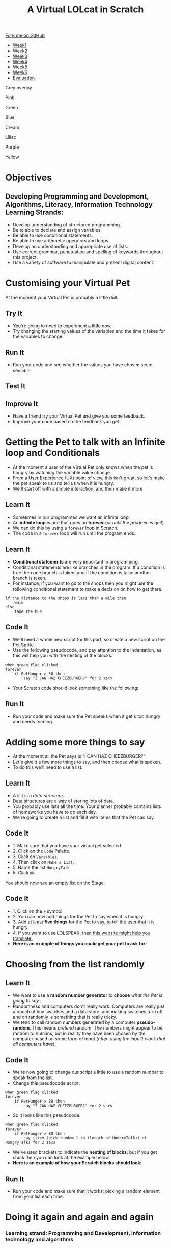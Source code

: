 #+STARTUP:indent
#+HTML_HEAD: <link rel="stylesheet" type="text/css" href="css/styles.css"/>
#+HTML_HEAD_EXTRA: <script src="js/navbar.js" type="text/javascript"></script>
#+HTML_HEAD_EXTRA: <link href='http://fonts.googleapis.com/css?family=Ubuntu+Mono|Ubuntu' rel='stylesheet' type='text/css'>
#+OPTIONS: f:nil author:nil num:1 creator:nil timestamp:nil  
#+TITLE: A Virtual LOLcat in Scratch
#+AUTHOR: Marc Scott, X Ellis, S Fone

#+BEGIN_EXPORT html
<div class=ribbon>
<a href="https://github.com/digixc/7-CS-lolcats">Fork me on GitHub</a>
</div>

<div id="stickyribbon">
    <ul>
      <li><a href="1_Lesson.html">Week1</a></li>
      <li><a href="2_Lesson.html">Week2</a></li>
      <li><a href="3_Lesson.html">Week3</a></li>
      <li><a href="4_Lesson.html">Week4</a></li>
      <li><a href="5_Lesson.html">Week5</a></li>
      <li><a href="6_Lesson.html">Week6</a></>
      <li><a href="evaluation.html">Evaluation</a></li>

    </ul>
  </div>

<div id="underlay" onclick="underlayoff()">
</div>
<div id="overlay" onclick="overlayoff()">
</div>
<div id=overlayMenu>
<p onclick="overlayon('hsla(0, 0%, 50%, 0.5)')">Grey overlay</p>
<p onclick="underlayon('hsla(300,100%,50%, 0.3)')">Pink</p>
<p onclick="underlayon('hsla(80, 90%, 40%, 0.4)')">Green</p>
<p onclick="underlayon('hsla(240,100%,50%,0.2)')">Blue</p>
<p onclick="underlayon('hsla(40,100%,50%,0.3)')">Cream</p>
<p onclick="underlayon('hsla(300,100%,40%,0.3)')">Liliac</p>
<p onclick="underlayon('hsla(300,100%,25%,0.3)')">Purple</p>
<p onclick="underlayon('hsla(60,100%,50%,0.3)')">Yellow</p>
</div>

#+END_EXPORT

* COMMENT Use as a template
:PROPERTIES:
:HTML_CONTAINER_CLASS: activity
:END:
** Learn It
:PROPERTIES:
:HTML_CONTAINER_CLASS: learn
:END:

** Research It
:PROPERTIES:
:HTML_CONTAINER_CLASS: research
:END:

** Design It
:PROPERTIES:
:HTML_CONTAINER_CLASS: design
:END:

** Build It
:PROPERTIES:
:HTML_CONTAINER_CLASS: build
:END:

** Test It
:PROPERTIES:
:HTML_CONTAINER_CLASS: test
:END:

** Run It
:PROPERTIES:
:HTML_CONTAINER_CLASS: run
:END:

** Document It
:PROPERTIES:
:HTML_CONTAINER_CLASS: document
:END:

** Code It
:PROPERTIES:
:HTML_CONTAINER_CLASS: code
:END:

** Program It
:PROPERTIES:
:HTML_CONTAINER_CLASS: program
:END:

** Try It
:PROPERTIES:
:HTML_CONTAINER_CLASS: try
:END:

** Badge It
:PROPERTIES:
:HTML_CONTAINER_CLASS: badge
:END:

** Save It
:PROPERTIES:
:HTML_CONTAINER_CLASS: save
:END:

* Objectives
:PROPERTIES:
:HTML_CONTAINER_CLASS: objectives
:END:
** Developing *Programming and Development*, *Algorithms*, *Literacy*, *Information Technology* Learning Strands:
:PROPERTIES:
:HTML_CONTAINER_CLASS: learn
:END:
- Develop understanding of structured programming.
- Be to able to declare and assign variables.
- Be able to use conditional statements.
- Be able to use arithmetic operators and loops.
- Develop an understanding and appropriate use of lists.
- Use correct grammar, punctuation and spelling of keywords throughout this project.
- Use a variety of software to manipulate and present digital content.
* Customising your Virtual Pet
:PROPERTIES:
:HTML_CONTAINER_CLASS: activity
:END:
At the moment your Virtual Pet is probably a little dull.
** Try It
:PROPERTIES:
:HTML_CONTAINER_CLASS: try
:END:
- You're going to need to experiment a little now.
- Try changing the starting values of the variables and the time it takes for the variables to change.
** Run It
:PROPERTIES:
:HTML_CONTAINER_CLASS: run
:END:
- Run your code and see whether the values you have chosen seem sensible
** Test It
:PROPERTIES:
:HTML_CONTAINER_CLASS: test
:END:
** Improve It
:PROPERTIES:
:HTML_CONTAINER_CLASS: code
:END:
- Have a friend try your Virtual Pet and give you some feedback.
- Improve your code based on the feedback you get

* Getting the Pet to talk with an Infinite loop and Conditionals
:PROPERTIES:
:HTML_CONTAINER_CLASS: activity
:END:
[[file:img/Cheezburger.jpg]]
- At the moment a user of the Virtual Pet only knows when the pet is hungry by watching the variable value change.
- From a User Experience (UX) point of view, this isn't great, so let's make the pet speak to us and tell us when it is hungry.
- We'll start off with a simple interaction, and then make it more 
** Learn It
:PROPERTIES:
:HTML_CONTAINER_CLASS: learn
:END:
- Sometimes in our programmes we want an infinite loop.
- An *infinite loop* is one that goes on *forever* (/or until the program is quit/).
- We can do this by using a =forever= loop in Scratch.
- The code in a =forever= loop will run until the program ends.
** Learn It
:PROPERTIES:
:HTML_CONTAINER_CLASS: learn
:END:

- *Conditional statements* are very important in programming.
- Conditional statements are like branches in the program. If a condition is true then one branch is taken, and if the condition is false another branch is taken.
- For instance, if you want to go to the shops then you might use the following conditional statement to make a decision on how to get there.
#+BEGIN_EXAMPLE
if the distance to the shops is less than a mile then
    walk
else
    take the bus
#+END_EXAMPLE
** Code It
:PROPERTIES:
:HTML_CONTAINER_CLASS: code
:END:

- We'll need a whole new script for this part, so create a new script on the Pet Sprite.
- Use the following pseudocode, and pay attention to the indentation, as this will help you with the nesting of the blocks.
#+BEGIN_EXAMPLE
when green flag clicked
forever
    if PetHunger > 80 then
        say "I CAN HAZ CHEEZBURGER?" for 2 secs
#+END_EXAMPLE
- Your Scratch code should look something like the following:
[[file:img/Cheeseburger.png]]
** Run It
:PROPERTIES:
:HTML_CONTAINER_CLASS: run
:END:
- Run your code and make sure the Pet speaks when it get's too hungry and needs feeding.
* Adding some more things to say
:PROPERTIES:
:HTML_CONTAINER_CLASS: activity
:END:
[[file:img/Confused_Cat.jpg]]
- At the moment all the Pet says is "I CAN HAZ CHEEZBURGER?"
- Let's give it a few more things to say, and then choose what is spoken.
- To do this we'll need to use a list.
** Learn It
:PROPERTIES:
:HTML_CONTAINER_CLASS: learn
:END:
- A list is a /data structure/.
- Data structures are a way of storing lots of data.
- You probably use lists all the time. Your planner probably contains lists of homeworks you have to do each day.
- We're going to create a list and fill it with items that the Pet can say.
** Code It
:PROPERTIES:
:HTML_CONTAINER_CLASS: code
:END:

- 1. Make sure that you have your virtual pet selected.
- 2. Click on the =Code= Palatte.
- 3. Click on =Variables=.
- 4. Then click on =Make a List=.
- 5. Name the list =HungryTalk=
- 6. Click =OK=
[[file:img/HungryTalk.png]]
You should now see an empty list on the Stage.
** Code It
:PROPERTIES:
:HTML_CONTAINER_CLASS: code
:END:
- 1. Click on the =+= symbol
- 2. You can now add things for the Pet to say when it is hungry
- 3. Add at least *five things* for the Pet to say, to tell the user that it is hungry.
- 4. If you want to use LOLSPEAK, then[[http://speaklolcat.com][ this website might help you translate.]]
- *Here is an example of things you could get your pet to ask for:*
[[file:img/HungryTalk_List.png]]
* Choosing from the list randomly
:PROPERTIES:
:HTML_CONTAINER_CLASS: activity
:END:
** Learn It
:PROPERTIES:
:HTML_CONTAINER_CLASS: learn
:END:
- We want to use a *random number generator* to *choose* /what the Pet is going to say./
- Randomness and computers don't really work. Computers are really just a bunch of tiny switches and a data store, and making switches turn off and on randomly is something that is really tricky.
- We tend to call random numbers generated by a computer *pseudo-random*. This means /pretend/ random. The numbers might appear to be random to humans, but in reality they have been chosen by the computer based on some form of input (/often using the inbuilt clock that all computers have/).
** Code It
:PROPERTIES:
:HTML_CONTAINER_CLASS: code
:END:
- We're now going to change our script a little to use a random number to speak from the list.
- Change this pseudocode script:
#+BEGIN_EXAMPLE
when green flag clicked
forever
    if PetHunger > 80 then
        say "I CAN HAZ CHEEZBURGER?" for 2 secs
#+END_EXAMPLE
- So it looks like this pseudocode:
#+BEGIN_EXAMPLE
when green flag clicked
forever
    if PetHunger > 80 then
        say (item (pick random 1 to (length of HungryTalk)) of HungryTalk) for 2 secs
#+END_EXAMPLE
- We've used brackets to indicate the *nesting of blocks*, but if you get stuck then you can look at the example below.
- *Here is an example of how your Scratch blocks should look:*
[[file:img/HungryTalk_List_Code.png]]
** Run It
:PROPERTIES:
:HTML_CONTAINER_CLASS: run
:END:

- Run your code and make sure that it works; picking a random element from your list each time.
* Doing it again and again and again
:PROPERTIES:
:HTML_CONTAINER_CLASS: activity
:END:
*** Learning strand: Programming and Development, information technology and algorithms
** Badge It
:PROPERTIES:
:HTML_CONTAINER_CLASS: badge
:END:
- To earn your next badge you need to set it all up for =Tiredness, Happiness= and =Thirst.=
- *Make sure* that you *create lists* for /each of the different variables/, so the pet can tell the user what is wrong.
- *Make sure* you have at =least five elements= *in each list.*
- You'll receive:

** Badge It - Silver
:PROPERTIES:
:HTML_CONTAINER_CLASS: silver
:END:
- You have *finished one* of the /lists/ with at *least five items* in it and used it in a /loop and a conditional./

** Badge It - Gold
:PROPERTIES:
:HTML_CONTAINER_CLASS: gold
:END:
- You have *finished two* of the /lists/ with at *least five items* in each and used each in a /loop and a conditional./

** Badge It - Platinum
:PROPERTIES:
:HTML_CONTAINER_CLASS: platinum
:END:
- You have *finished three* of the /lists/ with at *least five items* in each and used each in a /loop and a conditional./ 

 /Upload screenshots of all of your badge tasks to bournetolearn.com/
